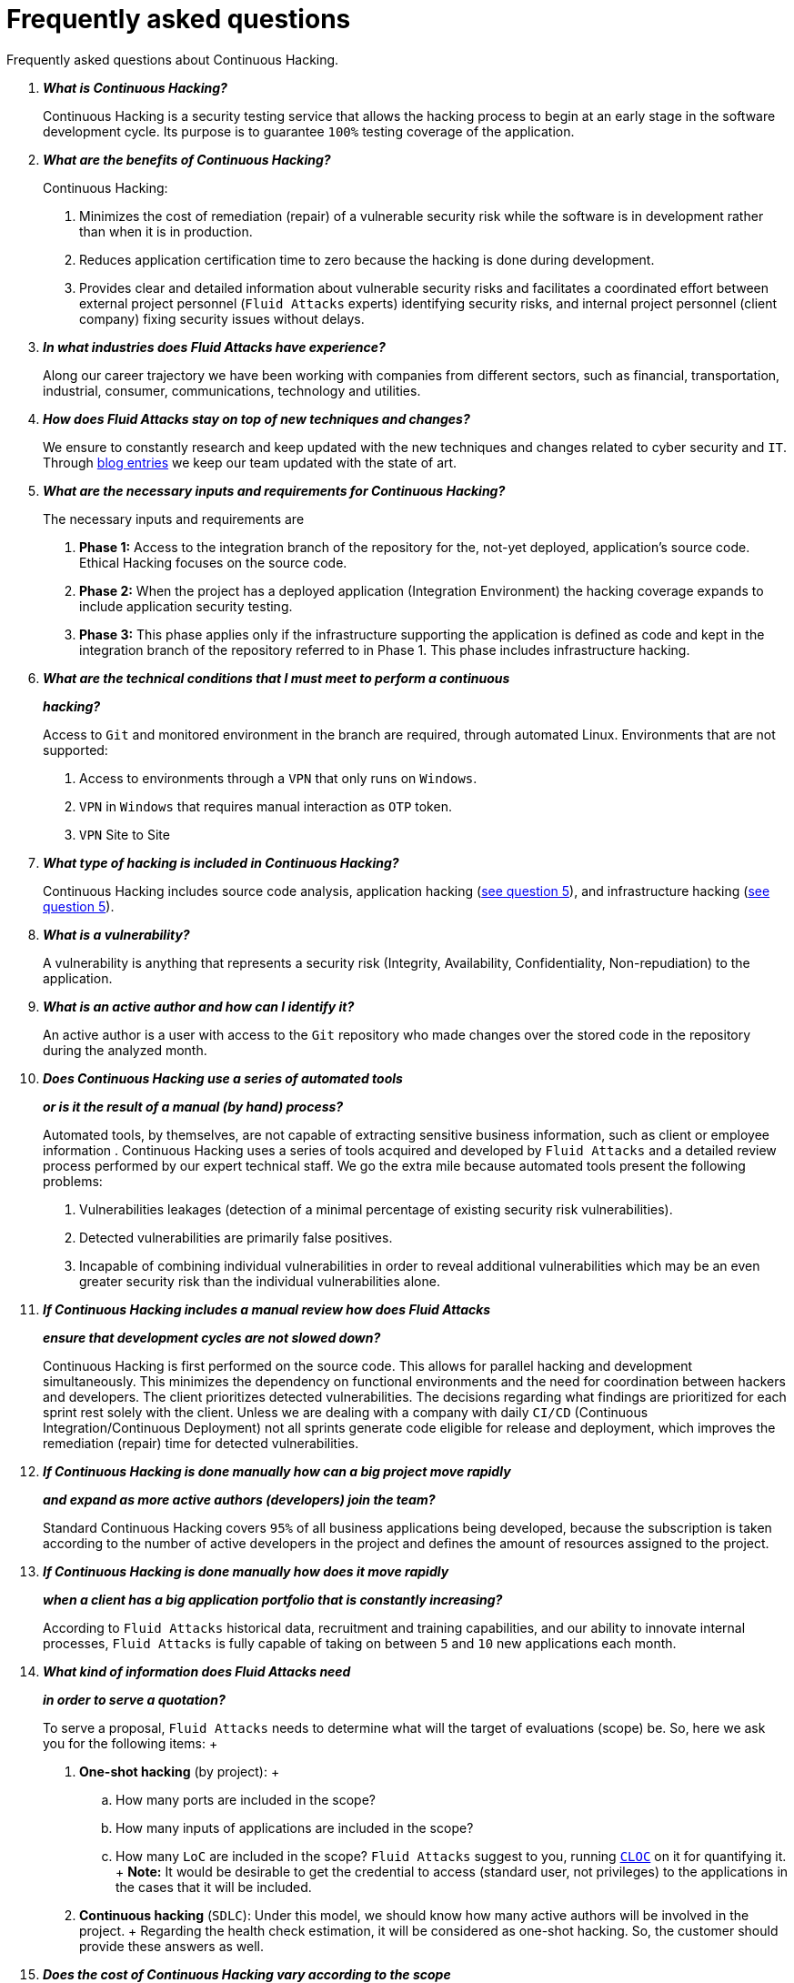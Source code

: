 :slug: services/faq/
:category: services
:description: Here we present a compilation of questions and answers to help our clients understand Fluid Attacks' services and how it can benefit your organization.
:keywords: Fluid Attacks, Services, Continuous Hacking, Ethical Hacking, FAQ, Questions, Answers, Pentesting

= Frequently asked questions

Frequently asked questions about Continuous Hacking.

[qanda]
*What is Continuous Hacking?*::
  Continuous Hacking is a security testing service
  that allows the hacking process to begin at an early stage
  in the software development cycle.
  Its purpose is to guarantee `100%` testing coverage of the application.


*What are the benefits of Continuous Hacking?*::
  Continuous Hacking:
  . Minimizes the cost of remediation (repair) of a vulnerable security risk
  while the software is in development rather than when it is in production.

  . Reduces application certification time to zero
  because the hacking is done during development.

  . Provides clear and detailed information about vulnerable security risks
  and facilitates a coordinated effort between external project personnel
  (`Fluid Attacks` experts) identifying security risks,
  and internal project personnel (client company)
  fixing security issues without delays.

*In what industries does Fluid Attacks have experience?*::
  Along our career trajectory we have been working with companies
  from different sectors, such as financial, transportation,
  industrial, consumer, communications, technology and utilities.

*How does Fluid Attacks stay on top of new techniques and changes?*::
  We ensure to constantly research and keep updated
  with the new techniques and changes related to cyber security and `IT`.
  Through link:../../blog[blog entries]
  we keep our team updated with the state of art.

*What are the necessary inputs and requirements for Continuous Hacking?*::
  The necessary inputs and requirements are

  . *Phase 1:* Access to the integration branch of the repository
  for the, not-yet deployed, application’s source code.
  Ethical Hacking focuses on the source code.

  . *Phase 2:* When the project has a deployed application
  (Integration Environment) the hacking coverage expands
  to include application security testing.

  . *Phase 3:* This phase applies only if the infrastructure
  supporting the application is defined as code and kept
  in the integration branch of the repository referred to in Phase 1.
  This phase includes infrastructure hacking.

*What are the technical conditions that I must meet to perform a continuous*::
*hacking?*::

 Access to `Git` and monitored environment in the branch are required,
 through automated Linux.
 Environments that are not supported:

 . Access to environments through a `VPN` that only runs on `Windows`.
 . `VPN` in `Windows` that requires manual interaction as `OTP` token.
 . `VPN` Site to Site

*What type of hacking is included in Continuous Hacking?*::
  Continuous Hacking includes source code analysis,
  application hacking (<<q5,see question 5>>),
  and infrastructure hacking (<<q5,see question 5>>).

*What is a vulnerability?*::
  A vulnerability is anything that represents a security risk
  (Integrity, Availability, Confidentiality, Non-repudiation)
  to the application.

*What is an active author and how can I identify it?*::
 An active author is a user with access to the `Git` repository
 who made changes over the stored code in the repository during
 the analyzed month.

*Does Continuous Hacking use a series of automated tools*::
*or is it the result of a manual (by hand) process?*::
  Automated tools, by themselves,
  are not capable of extracting sensitive business information,
  such as client or employee information .
  Continuous Hacking uses a series of tools
  acquired and developed by `Fluid Attacks` and a detailed review process
  performed by our expert technical staff.
  We go the extra mile because automated tools present the following problems:

  . Vulnerabilities leakages (detection of a minimal percentage
  of existing security risk vulnerabilities).

  . Detected vulnerabilities are primarily false positives.

  . Incapable of combining individual vulnerabilities
  in order to reveal additional vulnerabilities
  which may be an even greater security risk
  than the individual vulnerabilities alone.

*If Continuous Hacking includes a manual review how does Fluid Attacks*::
*ensure that development cycles are not slowed down?*::
  Continuous Hacking is first performed on the source code.
  This allows for parallel hacking and development simultaneously.
  This minimizes the dependency on functional environments
  and the need for coordination between hackers and developers.
  The client prioritizes detected vulnerabilities.
  The decisions regarding what findings are prioritized for each sprint
  rest solely with the client.
  Unless we are dealing with a company with daily `CI/CD`
  (Continuous Integration/Continuous Deployment)
  not all sprints generate code eligible for release and deployment,
  which improves the remediation (repair) time for detected vulnerabilities.

*If Continuous Hacking is done manually how can a big project move rapidly*::
*and expand as more active authors (developers) join the team?*::
  Standard Continuous Hacking
  covers `95%` of all business applications being developed,
  because the subscription is taken according to the number
  of active developers in the project and defines the amount of resources
  assigned to the project.

*If Continuous Hacking is done manually how does it move rapidly*::
*when a client has a big application portfolio that is constantly increasing?*::
  According to `Fluid Attacks` historical data,
  recruitment and training capabilities,
  and our ability to innovate internal processes,
  `Fluid Attacks` is fully capable of taking on
  between `5` and `10` new applications each month.

*What kind of information does Fluid Attacks need*::
*in order to serve a quotation?*::

  To serve a proposal, `Fluid Attacks` needs to determine
  what will the target of evaluations (scope) be.
  So, here we ask you for the following items:
  +
  . *One-shot hacking* (by project):
  +
  .. How many ports are included in the scope?
  .. How many inputs of applications are included in the scope?
  .. How many `LoC` are included in the scope?
  `Fluid Attacks` suggest to you, running link:https://github.com/AlDanial/cloc[`CLOC`] on it for quantifying it.
  +
  *Note:* It would be desirable to get the credential to access
  (standard user, not privileges) to the applications
  in the cases that it will be included.

  . *Continuous hacking* (`SDLC`):
  Under this model, we should know how many active authors
  will be involved in the project.
  +
  Regarding the health check estimation,
  it will be considered as one-shot hacking.
  So, the customer should provide these answers as well.

*Does the cost of Continuous Hacking vary according to the scope*::
*or development phases?*::
  Yes. The service cost varies depending on the amount of active authors
  identified in the project each month.

*Why is it necessary for Continuous Hacking to have access*::
*to the source code stored in the repository?*::
  Continuous Hacking needs access to the source code
  because it is based on continuous attacks
  on the latest version available.

*When does Continuous Hacking begin?*::
  Continuous Hacking begins immediately after receiving the purchase order.

*Why there is a month 0 and how does setup work?*::

  Month `0` begins the test setup and is the start of the monthly payment.
  A project leader is assigned who is responsible
  for managing the connection of environments, profiling, user creation,
  allocation of privileges, and all the necessary inputs
  to begin the review without setbacks.

*Is it possible to hire On-the-Premises Continuous Hacking?*::
  No. Due to the operational model that supports Continuous Hacking
  it can only be done remotely.

*Is it possible to schedule follow-up meetings?*::
  Yes. All applications covered by the contract for Continuous Hacking
  are assigned to a specific project leader who is available
  to attend all necessary meetings.
  We simply require sufficient notice of an impending meeting
  in order to schedule availability.

*How is a project’s progress determined?*::
  A project’s progress and current state is determined
  using the following metrics:
  . Source code coverage indicator.
  . Percentage of remediated (repaired) security risk vulnerabilities.

*When does Continuous Hacking end?*::
  Continuous Hacking is contracted for a minimum of `12` months
  and is renewed automatically at the end of the `12` month time period.
  Continuous Hacking ends when we receive a written request
  through previously defined channels to terminate the contract.

*Can the contract be canceled at any point in time?*::
  You can cancel your contract at any time after the fourth month.
  Cancellation can be requested through any communication channel
  previously defined in the contract.

*When the coverage of my application reaches 100% is Continuous Hacking*::
*suspended until new code is added to the repository?*::
  No. Even if `100%` of coverage is reached,
  we continue checking already attacked source code to identify
  any possible false negatives,
  including components developed by third parties in our hacking process.

*How is the severity and criticality of the vulnerability calculated?*::
  `Fluid Attacks` uses the link:https://www.first.org/cvss/[CVSS]
  (Common Vulnerability Scoring System),
  an international standard using a “standardized framework used
  to rate the severity of security vulnerabilities in software.”
  It gives us a quantitative measure ranging from `0` to `10`,
  `0` being the lowest level of risk and `10` the highest
  and most critical level of risk based on the qualitative characteristics
  of a vulnerability.

*How do I get information about the vulnerabilities found in my application?*::
  Continuous Hacking has an interactive reporting platform
  called link:../../products/integrates/[Integrates].
  Integrates gives all project stakeholders access
  to details concerning vulnerabilities reported by `Fluid Attacks`.
  We have recently released link:https://gitlab.com/fluidattacks/integrates[`Integrates`]
  source code to our link:https://gitlab.com/fluidattacks[public repository].

*What types of reports does Continuous Hacking generate?*::
  Continuous Hacking generates and delivers,
  through link:../../products/integrates/[Integrates],
  a technical report available in `Excel` and/or `PDF` format
  during the execution of the project contract.
  Once the project ends, Integrates delivers a presentation
  and an executive report also in `PDF` format.

*What happens after Fluid Attacks reports a vulnerability?*::
  Once `Fluid Attacks` reports a vulnerability,
  the main objective, for developers, is to eliminate it.
  Through Integrates a client company’s developers can also access
  first-hand detailed information regarding a vulnerability
  in order to plan and execute corrective measures
  to remove it from the application.

*What communication does Fluid Attacks provide? When? How?*::
 For continuous hacking, day to day basis is made via Integrates
 between developers and hacker.
 In one shot hacking communication is made through the project manager (`PM`)
 as single point of contact (`SPOC`).

*How does Fluid Attacks know a vulnerability*::
*has been eliminated or remediated?*::
  Through link:../../products/integrates/[Integrates]
  any user with access to the project can request verification
  of a remediated vulnerability.
  A request for verification that a remediated vulnerability
  no longer poses a risk must be accompanied by notification from you
  that the planned remediation has been executed.
  Then `Fluid Attacks` performs a closing verification
  to confirm the effectiveness of the remediation.
  Results of the closing verification are then forwarded
  to the project team by email.

*How many closing verifications are included in Continuous Hacking?*::
  Continuous Hacking offers unlimited closing verifications.

*Why do I need to notify Fluid Attacks that a remediation has been executed*::
*if you already have access to the source code repositories?*::
  One of Continuous Hacking’s objectives
  is to maintain clear and effortless communication
  between all project members.
  This is accomplished when you notify `Fluid Attacks`
  because the message goes through Integrates and by doing so,
  the entire project team is notified.

*What happens if I do not consider something a vulnerability?*::
  Within link:../../products/integrates/[Integrates] there is a comment section.
  A client company can post its reasons
  for believing a vulnerability finding is not valid.
  Then, `Fluid Attacks` experts and all other project members
  can interface and discuss the relative merits of the vulnerability finding
  and the validity of it as a security risk,
  and a final determination can be made.

*Do all reported vulnerabilities have to be remediated?*::
  No. However, this decision is made entirely by the client,
  not by `Fluid Attacks`, and the client assumes all responsibility
  for possible negative impacts of non-remediation.
  In link:../../products/integrates/[Integrates], under the treatment option,
  a client company indicates whether it will remediate
  or assume responsibility for an identified vulnerability.

*If a client decides not to remediate a vulnerability, thus assuming*::
*responsibility for it, is it excluded from the reports and Integrates?*::
  No. Reports and Integrates include information regarding all vulnerabilities,
  along with whether vulnerabilities were remediated or not.
  Your report and Integrates will include
  all the information with nothing excluded.

*If the application is stored along multiple repositories,*::
*can they all be attacked?*::
  Yes, with one condition.
  The code must be stored on the same branch in each repository.
  For example: If it is agreed that all attacks
  will be performed on the `QA` branch,
  then this same branch must be present in all of the repositories
  included for Continuous Hacking.

*If I have code that was developed a long time ago,*::
*is it possible to still hire Continuous Hacking?*::
  Yes, it is still possible to use Continuous Hacking.
  There are two possible options available:

  . A Health Check can be performed testing all existing code.
  Then, Continuous Hacking is executed as usual
  within the defined scope (<<q11,see question 11>>).
  This option is better suited for applications under development.

  . Start with the standard limits (<<q10,see question 10>>)
  increasing the coverage on a monthly basis until `100%` is reached.
  This option is better suited for applications no longer in development.

*What does Fluid Attacks do to catch up with the revision*::
*of the existing code before starting the hacking process?*::
 `Fluid Attacks` recommends that application development
 and the hacking process begin simultaneously.
 However, this is not always possible.
 To catch up with developers
 we perform a link:../../use-cases/continuous-hacking/#healthcheck[`HealthCheck`] (additional fees apply).
 This means all versions of the existing code
 are attacked up to the contracted starting point
 in addition to the monthly test limit.
 This allows us to catch up with the development team
 within the first `3` contract months.
 Then, we continue hacking simultaneously with the development team
 as development continues.

*What happens if I don't want to perform a Health Check, but I want*::
*the Continuous Hacking service?*::
 This is a risky choice.
 Not performing a Health Check means there will be code
 that is never going to be tested and, therefore,
 it's not possible to know what vulnerabilities may exist in it;
 those vulnerabilities are not going to be identified.
 `Fluid Attacks` guarantees that `100%` of the code change
 is going to be tested, but what cannot be reached, cannot be tested.

*Do the repositories need to be in a specific version control system?*::
  Continuous Hacking is based on using `GIT` for version control.
  Therefore, `GIT` is necessary for Continuous Hacking.

*Does Fluid Attacks keep or store information*::
*regarding the vulnerabilities found?*::
  Information is only kept for the duration of the Continuous Hacking contract.
  Once the contract has ended, information is kept for `7` business days
  and then deleted from all `Fluid Attacks` information systems.

*How will our data be erased?*::
  `Integrates` uses an automated erasing process,
  removing all the project information from our systems
  and generating a `Proof of Delivery` signed via link:https://www.docusign.com/[`Docusign`].

*Does Continuous Hacking require any development methodology?*::
  No. Continuous Hacking is independent
  of the client’s development methodology.
  Continuous Hacking test results become a planning tool
  in future development cycles.
  They do not prevent the continuation of development.

*Will Fluid Attacks periodically do presentations via teleconferencing?*::
*How do I set one up?*::
  Yes. `Fluid Attacks` can schedule periodic presentations via teleconferencing.
  To set up a teleconference presentation you will need to provide us
  with the emails of attendees, and `3` optional time periods
  of `1` hour duration for the teleconference.
  We will then notify you of the best time for the teleconference
  based on your availability and ours.
  And, we will send emails to your list of attendees
  inviting their participation.

*Does the use of the Continuous Hacking model*::
*depend on the type of repository where the code is stored?*::
No. The client can use whatever repository they deem appropriate.
`Fluid Attacks` only requires access to the integration branch
and its respective environment.

*Who would be performing the work?*::
 All the hackers. all the team.

*Can we see resumes?*::
 Yes, in our link:../../about-us/people[people] page
 you can check the `LinkedIn` profiles of some members of our team.

*What certifications does Fluid Attacks have?*::
Please refer to our link:../../about-us/certifications/[certifications] page
for further information.

*Do I lose my property rights if Fluid Attacks reviews my source code?*::
No. Reviewing your code in no way compromises
your proprietary rights to that code.

*Does Fluid Attacks have a tool that enables*::
*automatic remediation and closing of previously confirmed vulnerabilities?*::
 Yes. link:../../asserts/[Asserts] is `Fluid Attacks'` automated engine,
 checking remediation of previously confirmed vulnerabilities.
 link:../../asserts/[Asserts] operates in the `JOB` of continuous integration.
 It can break the build sent by the programmer in the event
 of a breach of security requirements.
 We have recently released link:https://gitlab.com/fluidattacks/asserts[`Asserts`]
 source code to our link:https://gitlab.com/fluidattacks[public repository].

*Does Continuous Hacking only focus on source code?*::
*Is it possible to include the infrastructure associated with the app?*::
 `Fluid Attacks` has improved the Continuous Hacking model
 to now include infrastructure within the Target of Evaluation (`ToE`).
 This includes the application's ports, inputs,
 infrastructure, and an application itself.

 *What external tools does Fluid Attacks use to perform pentesting?*::
 We use link:https://portswigger.net/burp[Burp Suite] for web testing,
 link:https://www.immunityinc.com/products/canvas/[CANVAS] and
 link:https://www.secureauth.com/products/penetration-testing/core-impact[Core Impact]
 for infrastructure testing with additional exploits.

*How will our data be transmitted?*::
  It is up to you, however, we recommend the use of `HTTPS`
  for application tests and `SSH` (`git`) for source code analysis.

*How will our data be stored?*::
  * link:https://aws.amazon.com/[`AWS` on the cloud] (mainly `S3` and
    link:https://aws.amazon.com/dynamodb/[`DynamoDB`],
    all security enabled)
  * Hacker's computers with disk encryption in all partitions.

*Where does Integrates run?*::
 The platform link:../../products/integrates/[Integrates], runs in the cloud.

*Does Fluid Attacks manage the access credentials to Integrates?*::
 No. We use federated authentication.
 `Google` and `Azure` (`Microsoft 360`)
 are the entities who validate your user access credentials.

*Is it possible to activate the double authentication token?*::
 Yes, it is, and we recommend that you do so.
 Using double authentication will increase
 the security level of your credentials.
 This will help prevent unauthorized users
 from accessing and compromising your information.
 This feature is enabled through `Gmail` or `Azure`.

*If I make a commit, how long does it take you*::
*to review the commit and test it?*::
 The goal is `100%` coverage.
 Therefore, there will be results
 regarding system vulnerabilities continuously throughout the contract period.
 `Fluid Attacks` takes into account all pushes to the tested branch,
 which are monitored using automated scripts (robots)
 that extract and analyze the changes made to the source code every night.

*Does `Fluid Attacks` test every time I make a push*::
*in the subscription branch?*::
 During the execution of a project the following scenarios can occur:

 . Application in development without overdue code (`100%` coverage):
 The robot detects the change and generates the updated control files.
 This allows our hackers to attack the application bearing in mind the changes.
 This means that no specific file or commit is audited,
 the change analysis performed by the robot is considered
 when the hacker takes the environment and the branch
 and tries to attack the application taking into account the changes made.

 . Application in production without overdue code (100% coverage):
 Even when there are no changes, the application is attacked.
 Internally, we have processes that help us identify
 why we haven’t found vulnerabilities in the application in 7, 14 and 21 days.
 These processes include such things as hacker rotations
 or increasing the number of hackers assigned to the project
 in order to find undiscovered vulnerabilities.

 . Application in development with overdue code (`<100` coverage):
 Same as the first scenario, but attacks are only related
 to the change that was made.
 The attack surface that existed before the subscription point is not attacked.

 . Application in production with overdue code (`<100%` coverage):
 Same as the second scenario, but if in a specified month there is no new code,
 it is hacked only to the extent of the changes
 made by `1` active author in `1` previous month.

*What options for retesting are available?*::
 link:../../use-cases/one-shot-hacking[One shot Hacking] includes one retest.
 link:../../use-cases/continuous-hacking/[Continuous Hacking] includes infinite retests
 during the subscription time.

*What are the scheduled activities during the continuous hacking test?*::
 Once the setup has been completed,
 and everything is ready for the service to begin, the security tests start.
 The steps are:

 . Request approval (purchase order confirmed).
 . Project leader assignment.
 . The project leader schedules the start meeting (teleconference).
 . Service condition validation.
 . Supplies request (access to environments and code).
 . Project leader receives supplies,
 and programs the setup of the verification and access robots.
 . The project leader creates an admin user in link:../../products/integrates/[Integrates] for the client.
 . The admin user invites all project stakeholders including the developers.
 (They must have `Google Apps` or `Office365`)
 . Vulnerabilities are reported in link:../../products/integrates/[Integrates].
 . Project stakeholders access vulnerabilities and start remediation.
 . If any questions or problems arise,
 they can be addressed through the comments or chat available in link:../../products/integrates/[Integrates].
 . When the client has remediated the reported vulnerabilities,
 they may request validation of their repairs through link:../../products/integrates/[Integrates].
 . Our hacker performs the closure verification and updates the report.
 . Steps `3` - `7` are repeated until subscription ends.

*What technical conditions do I need to meet*::
*if I want to use Asserts inside my continuous integrator?*::
 Asserts runs on any continuous integration platform
 that supports `Docker` (`Docker engine 18.03.1`)
 and has access to the internet.

*Is there documentation for Asserts?*::
Yes, it is available by going into link:https://fluidattacks.com/asserts/[Asserts page].

*Is it possible to group multiple applications into one subscription?*::
*How would I recognize the vulnerabilities within each application?*::
According to the active authors model,
 it is possible to create a large cell with all the developers
 or to divide it into applications according to the customer's needs.
 When managing only one cell it is important to consider that:
 * All the users in the project can see all the vulnerabilities
 of the application inside the same cell.
 * When the same vulnerability appears in several applications
 the only way to identify/locate each one, in each individual application
 is by checking the vulnerability report under the heading, location.
 There it will specify where each can be found.

*Is it possible to change the environment*::
*when the subscription is already active?*::
Yes, it is possible with the condition that the new environment
must be the same branch environment where the source code is reviewed,
thus `Fluid Attacks` can test statically and dynamically the same version
of the change.

*How will you ensure the availability of my systems and services*::
*while the test is taking place?*::
 It is possible to cause an accidental `DoS` during the hacking service.
 We recommend including only the staging phase in the scope.
 However, many customers decide to also include
 the production stage in the tests.
 It is unusual for us to take down environments
 because when we foresee a possible breakpoint,
 we ask the customer for a special environment for such a test.

*What happens if I want to review different environments*::
*of the same application?*::
 The service includes the environment of the reviewed code (<<q52, see question 52>>).
 It is possible to include different environments for an additional fee.

*If I ask a question in the comment system,*::
*how long does it take to get an answer?*::
 All questions made through the vulnerabilities comment system,
 have a `4` business hours `SLA`. M - F
 from `8AM` to `12` noon and `2PM` to `6PM`.
 (`UTC-5` Colombia = same as Eastern Standard Time `USA`).
 `SLA` is not contractually defined, it is our value promise.

 *Do you have liability insurance?*::
 Yes, `1M USD`.
